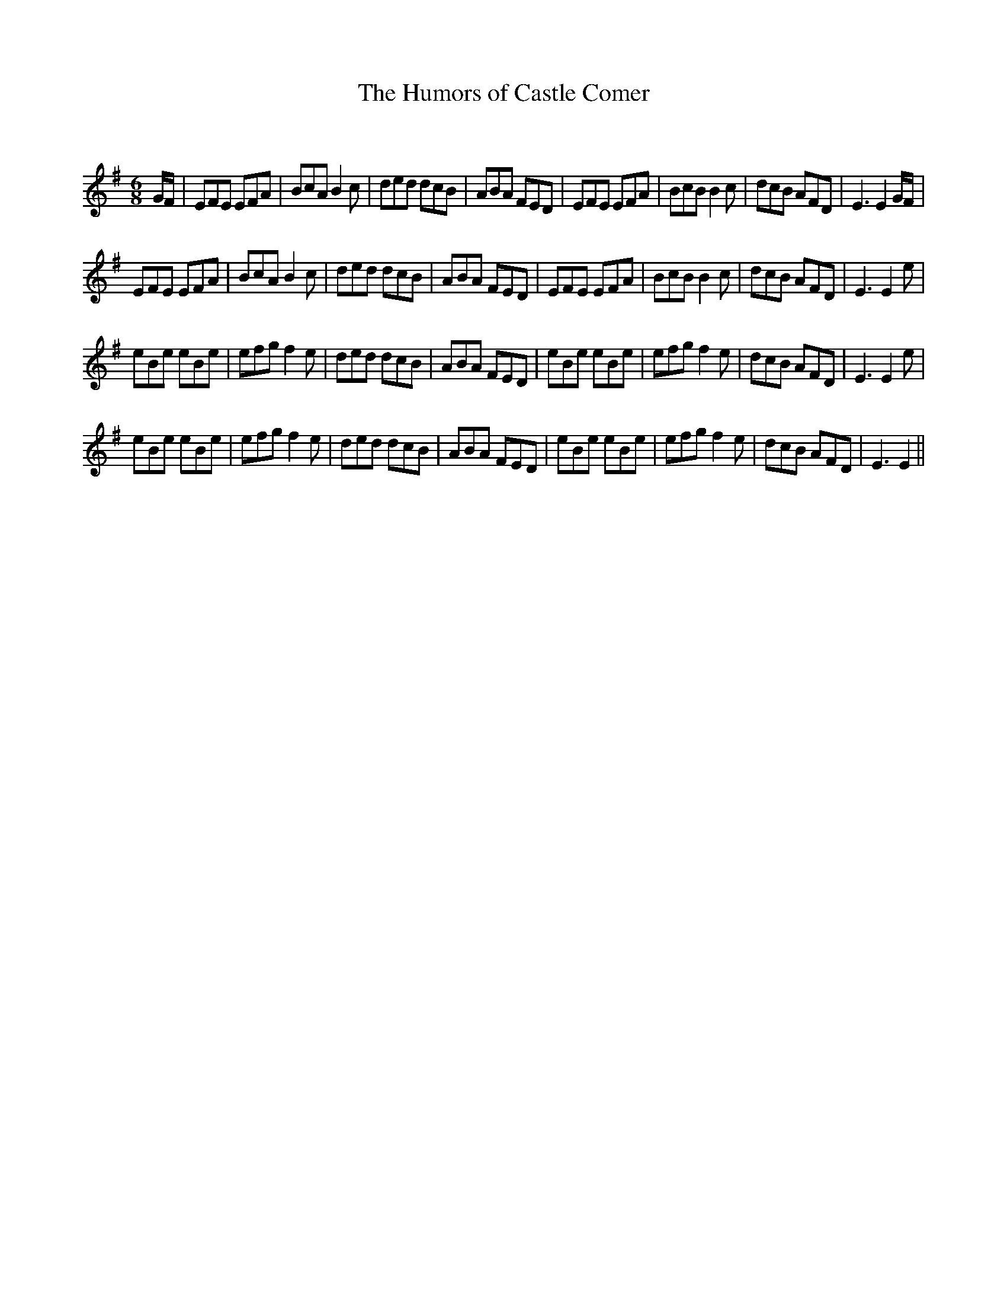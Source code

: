 X:1
T: The Humors of Castle Comer
C:
R:Jig
Q:180
K:Em
M:6/8
L:1/16
GF|E2F2E2 E2F2A2|B2c2A2 B4c2|d2e2d2 d2c2B2|A2B2A2 F2E2D2|E2F2E2 E2F2A2|B2c2B2 B4c2|d2c2B2 A2F2D2|E6 E4GF|
E2F2E2 E2F2A2|B2c2A2 B4c2|d2e2d2 d2c2B2|A2B2A2 F2E2D2|E2F2E2 E2F2A2|B2c2B2 B4c2|d2c2B2 A2F2D2|E6E4e2|
e2B2e2 e2B2e2|e2f2g2 f4e2|d2e2d2 d2c2B2|A2B2A2 F2E2D2|e2B2e2 e2B2e2|e2f2g2 f4e2|d2c2B2 A2F2D2|E6E4e2|
e2B2e2 e2B2e2|e2f2g2 f4e2|d2e2d2 d2c2B2|A2B2A2 F2E2D2|e2B2e2 e2B2e2|e2f2g2 f4e2|d2c2B2 A2F2D2|E6E4||

